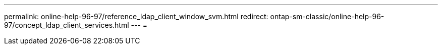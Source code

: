 ---
permalink: online-help-96-97/reference_ldap_client_window_svm.html 
redirect: ontap-sm-classic/online-help-96-97/concept_ldap_client_services.html 
---
= 


